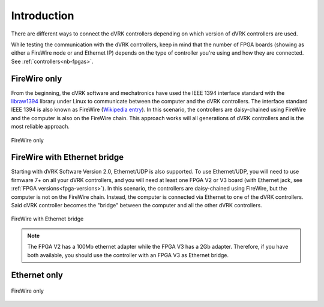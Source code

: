 .. _connectivity:

************
Introduction
************

There are different ways to connect the dVRK controllers depending on
which version of dVRK controllers are used.

While testing the communication with the dVRK controllers, keep in
mind that the number of FPGA boards (showing as either a FireWire node
or and Ethernet IP) depends on the type of controller you're using and
how they are connected.  See :ref:`controllers<nb-fpgas>`.

FireWire only
=============

From the beginning, the dVRK software and mechatronics have used the
IEEE 1394 interface standard with the `libraw1394
<http://www.dennedy.org/libraw1394/>`_ library under Linux to
communicate between the computer and the dVRK controllers. The
interface standard IEEE 1394 is also known as FireWire (`Wikipedia
entry <https://en.wikipedia.org/wiki/IEEE_1394>`_). In this scenario,
the controllers are daisy-chained using FireWire and the computer is
also on the FireWire chain.  This approach works will all generations
of dVRK controllers and is the most reliable approach.

.. figure:: /images/connectivity/PC-controllers-firewire-only.*
   :width: 600
   :align: center

   FireWire only

FireWire with Ethernet bridge
=============================

Starting with dVRK Software Version 2.0, Ethernet/UDP is also
supported. To use Ethernet/UDP, you will need to use firmware 7+ on
all your dVRK controllers, and you will need at least one FPGA V2 or
V3 board (with Ethernet jack, see :ref:`FPGA
versions<fpga-versions>`). In this scenario, the controllers are
daisy-chained using FireWire, but the computer is not on the FireWire
chain. Instead, the computer is connected via Ethernet to one of the
dVRK controllers. Said dVRK controller becomes the "bridge" between
the computer and all the other dVRK controllers.

.. figure:: /images/connectivity/PC-controllers-ethernet-bridge.*
   :width: 600
   :align: center

   FireWire with Ethernet bridge

.. note::

   The FPGA V2 has a 100Mb ethernet adapter while the FPGA V3 has a
   2Gb adapter.  Therefore, if you have both available, you should use
   the controller with an FPGA V3 as Ethernet bridge.

Ethernet only
=============

.. figure:: /images/connectivity/PC-controllers-ethernet-only.*
   :width: 400
   :align: center

   FireWire only
